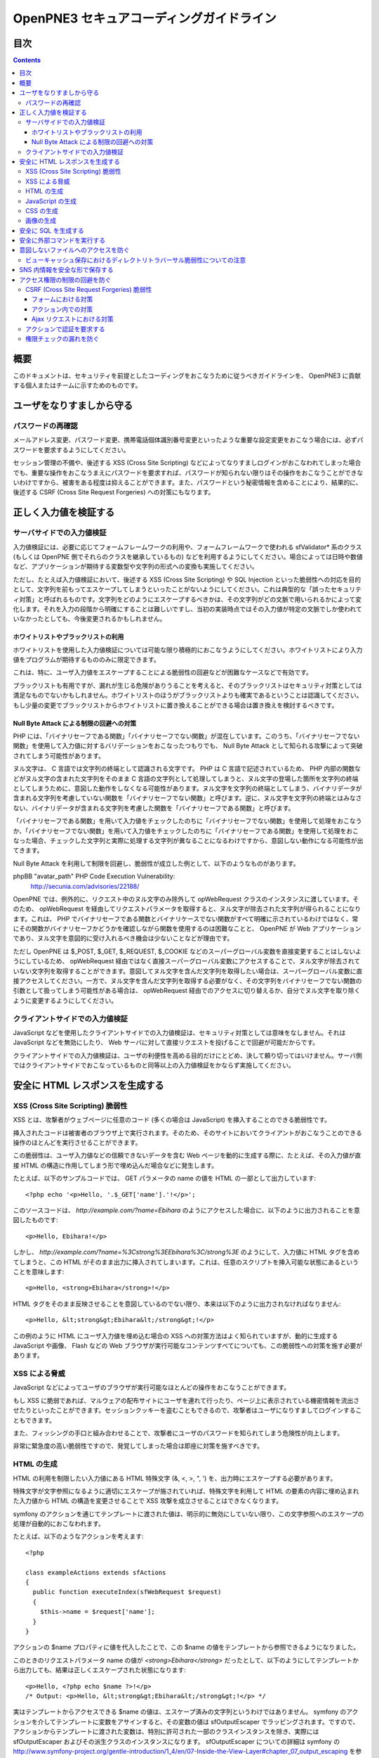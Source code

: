 =========================================
OpenPNE3 セキュアコーディングガイドライン
=========================================

目次
====

.. contents::

概要
====

このドキュメントは、セキュリティを前提としたコーディングをおこなうために従うべきガイドラインを、 OpenPNE3 に貢献する個人またはチームに示すためのものです。

ユーザをなりすましから守る
==========================

.. セッション管理
.. --------------

.. ブルートフォースアタックを回避する
.. ----------------------------------

パスワードの再確認
------------------

メールアドレス変更、パスワード変更、携帯電話個体識別番号変更といったような重要な設定変更をおこなう場合には、必ずパスワードを要求するようにしてください。

セッション管理の不備や、後述する XSS (Cross Site Scripting) などによってなりすましログインがおこなわれてしまった場合でも、重要な操作をおこなうまえにパスワードを要求すれば、パスワードが知られない限りはその操作をおこなうことができないわけですから、被害をある程度は抑えることができます。また、パスワードという秘密情報を含めることにより、結果的に、後述する CSRF (Cross Site Request Forgeries) への対策にもなります。

.. パスワード文字列生成のヒント
.. ----------------------------

正しく入力値を検証する
======================

サーバサイドでの入力値検証
--------------------------

入力値検証には、必要に応じてフォームフレームワークの利用や、フォームフレームワークで使われる sfValidator* 系のクラス (もしくは OpenPNE 側でそれらのクラスを継承しているもの) などを利用するようにしてください。場合によっては日時や数値など、アプリケーションが期待する変数型や文字列の形式への変換も実施してください。

ただし、たとえば入力値検証において、後述する XSS (Cross Site Scripting) や SQL Injection といった脆弱性への対応を目的として、文字列を前もってエスケープしてしまうといったことがないようにしてください。これは典型的な「誤ったセキュリティ対策」と呼ばれるものです。文字列をどのようにエスケープするべきかは、その文字列がどの文脈で用いられるかによって変化します。それを入力の段階から明確にすることは難しいですし、当初の実装時点ではその入力値が特定の文脈でしか使われていなかったとしても、今後変更されるかもしれません。

ホワイトリストやブラックリストの利用
++++++++++++++++++++++++++++++++++++

ホワイトリストを使用した入力値検証については可能な限り積極的におこなうようにしてください。ホワイトリストにより入力値をプログラムが期待するもののみに限定できます。

これは、特に、ユーザ入力値をエスケープすることによる脆弱性の回避などが困難なケースなどで有効です。

ブラックリストも有用ですが、漏れが生じる危険がありうることを考えると、そのブラックリストはセキュリティ対策としては満足なものでないかもしれません。ホワイトリストのほうがブラックリストよりも確実であるということは認識してください。もし少量の変更でブラックリストからホワイトリストに置き換えることができる場合は置き換えを検討するべきです。

Null Byte Attack による制限の回避への対策
+++++++++++++++++++++++++++++++++++++++++

PHP には、「バイナリセーフである関数」「バイナリセーフでない関数」が混在しています。このうち、「バイナリセーフでない関数」を使用して入力値に対するバリデーションをおこなったつもりでも、 Null Byte Attack として知られる攻撃によって突破されてしまう可能性があります。

ヌル文字は、 C 言語では文字列の終端として認識される文字です。 PHP は C 言語で記述されているため、 PHP 内部の関数などがヌル文字の含まれた文字列をそのまま C 言語の文字列として処理してしまうと、ヌル文字の登場した箇所を文字列の終端としてしまうために、意図した動作をしなくなる可能性があります。ヌル文字を文字列の終端としてしまう、バイナリデータが含まれる文字列を考慮していない関数を「バイナリセーフでない関数」と呼びます。逆に、ヌル文字を文字列の終端とはみなさない、バイナリデータが含まれる文字列を考慮した関数を「バイナリセーフである関数」と呼びます。

「バイナリセーフである関数」を用いて入力値をチェックしたのちに「バイナリセーフでない関数」を使用して処理をおこなうか、「バイナリセーフでない関数」を用いて入力値をチェックしたのちに「バイナリセーフである関数」を使用して処理をおこなった場合、チェックした文字列と実際に処理する文字列が異なることになるわけですから、意図しない動作になる可能性が出てきます。

Null Byte Attack を利用して制限を回避し、脆弱性が成立した例として、以下のようなものがあります。

phpBB "avatar_path" PHP Code Execution Vulnerability:
  http://secunia.com/advisories/22188/

OpenPNE では、例外的に、リクエスト中のヌル文字のみ除外して opWebRequest クラスのインスタンスに渡しています。そのため、 opWebRequest を経由してリクエストパラメータを取得すると、ヌル文字が除去された文字列が得られることになります。これは、 PHP でバイナリセーフである関数とバイナリケースでない関数がすべて明確に示されているわけではなく、常にその関数がバイナリセーフかどうかを確認しながら関数を使用するのは困難なことと、 OpenPNE が Web アプリケーションであり、ヌル文字を意図的に受け入れるべき機会は少ないことなどが理由です。

ただし OpenPNE は $_POST, $_GET, $_REQUEST, $_COOKIE などのスーパーグローバル変数を直接変更することはしないようにしているため、 opWebRequest 経由ではなく直接スーパーグローバル変数にアクセスすることで、ヌル文字が除去されていない文字列を取得することができます。意図してヌル文字を含んだ文字列を取得したい場合は、スーパーグローバル変数に直接アクセスしてください。一方で、ヌル文字を含んだ文字列を取得する必要がなく、その文字列をバイナリセーフでない関数の引数として扱ってしまう可能性がある場合は、 opWebRequest 経由でのアクセスに切り替えるか、自分でヌル文字を取り除くように変更するようにしてください。

クライアントサイドでの入力値検証
--------------------------------

JavaScript などを使用したクライアントサイドでの入力値検証は、セキュリティ対策としては意味をなしません。それは JavaScript などを無効にしたり、 Web サーバに対して直接リクエストを投げることで回避が可能だからです。

クライアントサイドでの入力値検証は、ユーザの利便性を高める目的だけにとどめ、決して頼り切ってはいけません。サーバ側ではクライアントサイドでおこなっているものと同等以上の入力値検証をかならず実施してください。

安全に HTML レスポンスを生成する
================================

XSS (Cross Site Scripting) 脆弱性
---------------------------------

XSS とは、攻撃者がウェブページに任意のコード (多くの場合は JavaScript) を挿入することのできる脆弱性です。

挿入されたコードは被害者のブラウザ上で実行されます。そのため、そのサイトにおいてクライアントがおこなうことのできる操作のほとんどを実行させることができます。

この脆弱性は、ユーザ入力値などの信頼できないデータを含む Web ページを動的に生成する際に、たとえば、その入力値が直接 HTML の構造に作用してしまう形で埋め込んだ場合などに発生します。

たとえば、以下のサンプルコードでは、 GET パラメータの name の値を HTML の一部として出力しています::

  <?php echo '<p>Hello, '.$_GET['name'].'!</p>';

このソースコードは、 `http://example.com/?name=Ebihara` のようにアクセスした場合に、以下のように出力されることを意図したものです::

  <p>Hello, Ebihara!</p>

しかし、 `http://example.com/?name=%3Cstrong%3EEbihara%3C/strong%3E` のようにして、入力値に HTML タグを含めてしまうと、この HTML がそのまま出力に挿入されてしまいます。これは、任意のスクリプトを挿入可能な状態にあるということを意味します::

  <p>Hello, <strong>Ebihara</strong>!</p>

HTML タグをそのまま反映させることを意図しているのでない限り、本来は以下のように出力されなければなりません::

  <p>Hello, &lt;strong&gt;Ebihara&lt;/strong&gt;!</p>

この例のように HTML にユーザ入力値を埋め込む場合の XSS への対策方法はよく知られていますが、動的に生成する JavaScript や画像、 Flash などの Web ブラウザが実行可能なコンテンツすべてについても、この脆弱性への対策を施す必要があります。

XSS による脅威
--------------

JavaScript などによってユーザのブラウザが実行可能なほとんどの操作をおこなうことができます。

もし XSS に脆弱であれば、マルウェアの配布サイトにユーザを連れて行ったり、ページ上に表示されている機密情報を流出させたりといったことができます。セッションクッキーを盗むこともできるので、攻撃者はユーザになりすましてログインすることもできます。

また、フィッシングの手口と組み合わせることで、攻撃者にユーザのパスワードを知られてしまう危険性が向上します。

非常に緊急度の高い脆弱性ですので、発覚してしまった場合は即座に対策を施すべきです。

HTML の生成
-----------

HTML の利用を制限したい入力値にある HTML 特殊文字 (&, <, >, ", ') を、出力時にエスケープする必要があります。

特殊文字が文字参照になるように適切にエスケープが施されていれば、特殊文字を利用して HTML の要素の内容に埋め込まれた入力値から HTML の構造を変更させることで XSS 攻撃を成立させることはできなくなります。

symfony のアクションを通じてテンプレートに渡された値は、明示的に無効にしていない限り、この文字参照へのエスケープの処理が自動的におこなわれます。

たとえば、以下のようなアクションを考えます::

  <?php
  
  class exampleActions extends sfActions
  {
    public function executeIndex(sfWebRequest $request)
    {
      $this->name = $request['name'];
    }
  }

アクションの $name プロパティに値を代入したことで、この $name の値をテンプレートから参照できるようになりました。

このときのリクエストパラメータ name の値が `<strong>Ebihara</strong>` だったとして、以下のようにしてテンプレートから出力しても、結果は正しくエスケープされた状態になります::

  <p>Hello, <?php echo $name ?>!</p>
  /* Output: <p>Hello, &lt;strong&gt;Ebihara&lt;/strong&gt;!</p> */

実はテンプレートからアクセスできる $name の値は、エスケープ済みの文字列というわけではありません。 symfony のアクションを介してテンプレートに変数をアサインすると、その変数の値は sfOutputEscaper でラッピングされます。ですので、アクションからテンプレートに渡された変数は、特別に許可された一部のクラスインスタンスを除き、実際には sfOutputEscaper およびその派生クラスのインスタンスになります。 sfOutputEscaper についての詳細は symfony の http://www.symfony-project.org/gentle-introduction/1_4/en/07-Inside-the-View-Layer#chapter_07_output_escaping を参照してください。

sfOutputEscaper のインスタンスは、アクションから渡された生の値を保持しており、 echo や . 演算子、関数などにより文字列として扱われると、保持している生の値をエスケープして返します。

これにより変数内の HTML 特殊文字のエスケープは適切におこなわれるようになりましたが、 HTML 属性値としてユーザ入力値を出力しようとする際に脆弱になることがあります::

  <p id=<?php echo $name ?>>Hello, <?php echo $name ?>!</p>

このとき $name の生の文字列が `Ebihara onmouseover=alert(0);` だった場合、以下のように p 要素の属性値が追加されてしまい、マウスカーソルを合わせるとスクリプトが実行されてしまいます::

  <p id=Ebihara onmouseover=alert(0);>Hello, Ebihara onmouseover=alert(0);!</p>

" や ' は sfOutputEscaper によってエスケープされるので、このようなケースでは、以下のように属性値を引用符で囲うことで、属性値を超えて入力値が反映されることはなくなります::

  <p id="Ebihara onmouseover=alert(0);">Hello, Ebihara onmouseover=alert(0);!</p>

引用符は ' でも構いませんが、 PHP において HTML 特殊文字のエスケープに用いられる htmlspecialchars() 関数は、第二引数に ENT_QUOTES を与えない限り ' をエスケープしないため、 ' がエスケープされていない状態の入力値が ' で囲まれた属性値として埋め込まれた場合に脆弱になります。 OpenPNE のデフォルト設定では sfOutputEscaper は ENT_QUOTES つきで htmlspecialchars() をコールしますが、原則として引用符には " を使用するべきです。

ただし、この対策をしても以下のような場合は依然として脆弱なことがあるので注意してください (対策方法は後述します)。

 * イベントハンドラを記述するような属性値 (onclick や onmouseover など) に入力値を埋め込む場合 (JavaScript を記述可能)
 * 任意の要素の style 属性値 (CSS を記述可能)
 * a 要素の href 属性値に入力値を埋め込む場合 (javascript: スキームで任意の JavaScript を記述可能)
 * img 要素の src 属性値に入力値を埋め込む場合 (javascript: スキームで任意の JavaScript を記述可能)

JavaScript の生成
-----------------

JavaScript に動的な値を埋め込む場合、 \\ を付加することによって特定の文字をエスケープをすることがあります。

しかしながら、すべての Web ブラウザで安全なスクリプトを構築するためにはどのような文字をエスケープするべきなのかが明確ではありませんし、攻撃者はエスケープされそうな文字に対してさらに \\ を付加することで、この対策を回避しようとすることがあります。そのため、エスケープに漏れが生じる可能性があります。

たとえば、 script 要素中に JavaScript を記述する場合、 </ が <\\/ となるようにエスケープしなければなりません。ブラウザは </script> 等が出現した場所までを script 要素の内容とみなすためです。

以下の場合、 $_GET['example'] に対して、 symfony で用意されている esc_js_no_entities() ヘルパー関数を用いて、 JavaScript としてのエスケープをおこなっていますが、 esc_js_no_entities() ヘルパー関数は </ を適切にエスケープしないために、リクエストパラメータの値が `</script><script>alert(/XSS/.source); //` というようになっている場合、任意のスクリプトが実行できてしまいます。 Web ブラウザが最初に HTML をパースする際には </script> が JavaScript の文字列中かどうかというようなことは考慮しないためです::

  <script type="text/javascript"><![CDATA[
  var example = "<?php echo esc_js_no_entities($_GET['example']); ?>";
  //]]></script>

そのため、 JavaScript に動的な値を文字列として埋め込む場合は、正確に対処することが難しい \\ によるエスケープではなく、以下のどちらかの手段を用いることを強く推奨します。

 1. 英数字以外の文字を \\xHH のように置換する。
 2. HTML 要素の属性値や内容として動的な値を挿入し、 JavaScript から DOM を用いてその値を純粋な JavaScript の文字列として取ってくる。

特に、 2. の方法を用いることを推奨します。以下に例を示します::

  <input id="example" type="hidden" value="<?php echo $name ?>" />
  
  <script type="text/javascript"><![CDATA[
  alert(document.getElementById("example").value);
  //]]></script>

この方法であれば、 HTML の作法に基づいて動的に生成した値を埋め込み、 JavaScript からそれを文字列として取得するだけで済むので、動的に埋め込まれた値は常に JavaScript の文字列のまま保たれることになり、危険は生じえません。

CSS の生成
----------

CSS には expression() プロパティなどによりスクリプトを埋め込むことができます。ですので、 CSS に入力値を埋め込む場合も適切に配慮をおこなわなければなりません。

CSS でも \\ による特定の文字のエスケープがおこなわれることがありますが、 JavaScript の場合と同様、避けるべきです。

英数字以外の文字を \\xHH のように置換することで CSS に動的な値を、確実に文字列として利用できるようになります。

しかしながら、管理画面からの入力を除いて、入力値に基づいて CSS を生成することはなるべく回避することをお勧めします。

画像の生成
----------

Internet Explorer では、レスポンスヘッダ内の Content-Type のみならず、コンテンツの中身も確認した上で、最終的にそのレスポンス内容をどのような種類のコンテンツとして処理するべきか決定します。

たとえば、 Content-Type が image/gif であっても、レスポンスの内容が HTML であれば text/html として読み込んでしまいます。 (CAPEC-209: Cross-Site Scripting Using MIME Type Mismatch http://capec.mitre.org/data/definitions/209.html)

HTML として読み込まれた画像に JavaScript が埋め込まれていれば、ブラウザは当然にその JavaScript を実行してしまい、 XSS 脆弱性が成立してしまいます。

OpenPNE ではユーザのアップロードした画像を表示するために sfImageHandlerPlugin を用意しています。このプラグインで処理された画像は、一度 GD を通して画像を生成し直した上で表示されることになるため、画像以外の情報は除去された状態になり、安全に画像を表示することができます。

ユーザの画像アップロードを許す場合、その画像をそのまま表示するということはせずに、 sfImageHandlerPlugin もしくは他の手段を用いてから表示するようにしてください。

.. 文脈にあったエスケープを心がける
.. --------------------------------

安全に SQL を生成する
=====================

HTML の生成と同様、 SQL の生成にあたっても、ユーザ入力値など信頼できない値の取り扱いには注意が必要です。

ユーザ入力値を含んだ SQL 文を動的に生成する場合、その入力値によって、最終的に実行される SQL の構文を意図したものと違うものに変更されてしまう可能性があります。

これは SQL Injection と呼ばれている脆弱性です。この脆弱性が存在していると、攻撃者にデータベースに存在する情報の漏洩や改ざんを許してしまいます。

たとえば、以下のようなコードは SQL Injection に対して脆弱です::

  <?php
  // $pdo は PDO のインスタンス
  $pdo->query(sprintf('SELECT * FROM user WHERE username = "%s" AND password = "%s";', $_GET['username'], $_GET['password']));

`http://example.com/?username=jsmith&password=example` のような URL にアクセスがあった場合、このコードの意図通りに、以下の SQL 文が生成され、実行されます::

  SELECT * FROM user WHERE username = "jsmith" AND password = "example";

しかし、 `http://example.com/?username=jsmith%22;%20--%20&password=whatever` のような URL にアクセスすると、以下のクエリが実行されてしまいます (`--` 以降はコメント) ::

  SELECT * FROM user WHERE username = "jsmith"; -- " AND password = "whatever";

また、複数文の発行が許可されている場合には、 `http://example.com/?username=%22;%20DELETE%20FROM%20user;%20SELECT%20username%20AS%20dummy%20FROM%20user%20WHERE%20%22%22%20%3D%20%22&password=whatever` のような URL にアクセスされると、以下のように DELETE 文が発行されてしまいます::

  SELECT * FROM user WHERE username = "";
  DELETE FROM user;
  SELECT username AS dummy FROM user WHERE "" = "" AND password = "whatever";

OpenPNE で SQL Injection に対処するには、バインド機構を使用して SQL 文を生成するようにするのが一番よい解決方法です。

バインド機構とは、実際の値を埋め込む場所を記号 (プレースホルダ) で示した SQL 文をあらかじめ準備しておき、後からプレースホルダを実際の値に置き換えて SQL を構築する機構のことをいいます。バインド機構はプレースホルダから実際の値に置き換えるときに、実際の値を正しくエスケープします。

PDO はバインド機構に対応しているので、先に示したサンプルコードを以下のように変更することで、 SQL Injection からアプリケーションを守ることができます::

  <?php
  // $pdo は PDO のインスタンス
  $sth = $pdo->prepare('SELECT * FROM user WHERE username = ? AND password = ?;');
  $sth->execute(array($_GET['username'], $_GET['password']));

OpenPNE においては、自分で SQL 文を生成するすべての箇所で SQL Injection に対して配慮をおこなわなければなりません。 OpenPNE ではほとんどの場合直接 SQL 文を書かずに、 Doctrine の DQL 文を直接記述もしくは構築し、その DQL を SQL に変換して実行するということをおこなっていますが、 この DQL も以下のように誤った形で組み立ててしまうと、結局、 SQL Injection に脆弱になってしまいます::

  <?php
  Doctrine::getTable('User')->createQuery()
    ->where(sprintf('username = "%s" AND password = "%s"', $_GET['username'], $_GET['password']))
    ->execute();

このコードは、バインド機構を利用して DQL を組み立てるために、以下のように記述するべきです::

  <?php
  Doctrine::getTable('User')->createQuery()
    ->where('username = ? AND password = ?', array($_GET['username'], $_GET['password']))
    ->execute();

一方で、たとえば Doctrine_Table::find() メソッドに関しては、 SQL Injection に対して配慮して SQL 文が生成されるため、引数を渡す際に特別な配慮をおこなう必要はありません。ですが、 Doctrine_Table::findBySql() や Doctrine_Table::findByDql() といった SQL や DQL を自分で組み立てるようなメソッドを利用する場合には、やはり、 SQL Injection に対する配慮が求められることになります。

自分で SQL や DQL を組み立てる必要があり、 SQL Injection に対する配慮が必要なものとしては、たとえば以下のようなものがあります。

 * PDO 以外のデータベース関連拡張が提供する関数群
 * PDO::exec() や PDOStatement::execute() などクエリを実行する PDO のメソッド
 * Doctrine_Connection::fetchAll() など直接 SQL を実行する Doctrine_Connection のメソッド
 * Doctrine_RawSql
 * Doctrine_Query
 * Doctrine_Table::findBySql() など、自分で作成したクエリを元にレコードを取得するようなメソッド

また、バインド機構を利用したとしても、ユーザ入力値に基づいてカラム名などを動的に組み立てるような場合は、 SQL Injection に対して脆弱となります。できるだけそのようなコードは控えるようにするべきですが、それが難しい場合、必ず、動的に組み立てる箇所に対してエスケープやクオート処理を実施してください。

エスケープ等に使用できる Doctrine のメソッドとしては以下のようなものがあります。エスケープ等が必要な記号群やエスケープ手法などはデータベースエンジンによって異なります。そのため、独自処理を施すより、 Doctrine が用意しているメソッドを利用しておこなうことを強く推奨します。

 * Doctrine_Formatter::escapePattern()
 * Doctrine_Connection::quote()
 * Doctrine_Connection::quoteIdentifier()

安全に外部コマンドを実行する
============================

PHP には外部コマンドを実行可能ないくつかの関数が存在しますが、極力、それらの使用は避けてください。仮に任意の外部コマンドを実行することができる脆弱性 (一般的には OS コマンドインジェクション脆弱性と呼ばれます) が存在してしまっていると、サーバ内ファイルへのアクセスやシステムの操作など非常に多くの、そして危険度の高い脅威が発生しえます。

他の手段で代替することができず、どうしても実行する外部コマンドをユーザ入力値を利用して構築しなければならない場合、ホワイトリストを用いて実行するべきコマンドをできる限り固定なものにしてください。それも難しい場合、 escapeshellarg() や escapeshellcmd() を使いエスケープしてください。加えて、その入力値の要件にあった適切な入力値検証、フィルタリング (数値文字列を整数型変数に変換するなど) といった保険的な対策をもれなくおこなっておくことを強く推奨します。

意図しないファイルへのアクセスを防ぐ
====================================

以下のような、ユーザ入力値を含んだテンプレートファイルへのパスを構築し、そのファイルを読み込むコードを考えます::

  <?php
  
  echo file_get_contents('/path/to/template/'.$_GET['name']);

name パラメータの値が hello の場合、 /path/to/template/hello の内容が出力されます。しかし、パラメータの値に ../../../etc/passwd を入力すると、読み込むべきファイルは /path/to/template/../../../etc/passwd となり、 /etc/passwd の内容が出力されてしまいます。このように任意のファイルへのアクセスを許してしまう脆弱性のことを、一般に、ディレクトリトラバーサル脆弱性、または、パストラバーサル脆弱性などと呼んでいます。

また、ユーザ入力値を基に任意のファイルを書き込むような場合、このディレクトリトラバーサル脆弱性が存在していると、ウェブの公開ディレクトリ直下にそのファイルを書き込むようにリクエストし、できあがったファイルにアクセスするようユーザを案内することで XSS を発生させる、といったような危険もあります。

ファイルにアクセスする場合には、ユーザ入力値などの信頼できない値を用いてファイル名を指定するような実装は避けるようにしてください。どうしてもそのような実装をしなければならない場合、ディレクトリ名は固定とし、ユーザ入力値によって変更できない状態にしたうえで、 basename() 関数をユーザ入力値に対して使い、ファイル名のみを取り出し、この値を基にファイルパスを組み立ててください。

ビューキャッシュ保存におけるディレクトリトラバーサル脆弱性についての注意
------------------------------------------------------------------------

ビューキャッシュを保存する際に、そのキャッシュを一意に特定するためにキャッシュキーを明示的に指定する場合がありますが、このキャッシュキーに信頼できないユーザ入力値を検証せずに使ってしまわないよう注意する必要があります。

ビューキャッシュに sfFileCache を使用する設定 (デフォルト) になっている場合で、パーシャルキャッシュ (コンポーネントキャッシュ) をおこなう際に sf_cache_key パラメータを指定しているとき、 symfony はその値をファイル名として使用しようとします。 sf_cache_key に 使用される値に信頼できないユーザ入力値を利用している場合、ディレクトリトラバーサル攻撃に脆弱となります。

symfony 1.4.6 において、 http://www.symfony-project.org/blog/2010/06/29/security-release-symfony-1-3-6-and-1-4-6 で発表されているように、この問題と類似の、ビューキャッシュを利用したディレクトリトラバーサル脆弱性が修正されていますが、 symfony 1.4.6 で修正された問題は「アクションの結果全体に対するビューキャッシュで、信頼できない GET パラメータの値に応じてキャッシュキーを生成している」というもので、ここで解説している問題とは異なります。つまり、 symfony 1.4.6 以降を使用している場合であっても、パーシャルキャッシュをおこなう際に指定するキャッシュキーを、未検証のユーザ入力値を利用したものにしないように注意していかなくてはなりません。

SNS 内情報を安全な形で保存する
==============================

SNS の情報は安全な形で保存するように心がけてください。

まず、 SQL Injection 攻撃を受けてしまい、データベースの情報が漏洩してしまったときのために、パスワードなどの情報は salt 付きでハッシュ化してください。また、可能な限りハッシュアルゴリズムには SHA-1 や MD5 よりも SHA-256 や SHA-512 を用いることを推奨します。 SHA-1 や MD5 はクラック手法が発見されてしまっているためです。

XSS 対策としてユーザ入力値を HTML エンコーディングしたうえで DB に格納するといったことも控えてください。アプリケーションで後からこの値を使う際に、その値は入力値として扱われるので、先に述べたとおり、入力時点でのエスケープという「誤ったセキュリティ対策」をしていることになります。入力が HTML エンコーディングで固定されてしまっており、元の値を取得する手段がないとなると、開発者は、この HTML エンコーディングされた文字列を元に戻そうとする (アンエスケープしようとする) ようになることでしょう。ここで、誤ったアンエスケープをしようとして、手違いにより XSS に脆弱な箇所を生んでしまうといった危険が生じ得ます。

アクセス権限の制限の回避を防ぐ
==============================

CSRF (Cross Site Request Forgeries) 脆弱性
------------------------------------------

CSRF 脆弱性は、ユーザに意図しないリクエストを発生させることを強いることができる脆弱性です。

罠が仕掛けられた、そのサイト内あるいはサイト外のページにおいて、 CSRF 脆弱性を悪用したリクエストを発生させるような動作 (リンクのクリックやフォームの送信など) をユーザがおこなうことで、意図しない投稿や設定の変更などを強制的におこなわされてしまいます。

たとえば、 `http://example.com/example/{id}/delete` という URL (id は単純な連番で予測可能なものであるとします) に対して POST リクエストをおこなうことで、 example の削除処理がおこなわれるという場合、リクエストはたとえば以下のようになります::

  POST /example/1/delete HTTP/1.1
  Host: example.com
  Cookie: PHPSESSID=754d3b148df7a597947f5556cbe06628
  Content-Type: application/x-www-form-urlencoded
  Content-Length: 0
  

このリクエストには Cookie の値を除き、秘密情報はどこにも含まれていません。ですので、 /example/1/delete という URL に POST リクエストを実行させれば削除処理をおこなわせることができる、ということが知られてしまえば、ユーザがこの POST リクエストを発行するようなフォームを罠ページなどで実行してしまうことで、ユーザは意図せずに example を削除してしまうことになります。このリクエストを受けてアプリケーション側で削除処理を実行してしまってはいけません。

そこで、リクエストに秘密情報を要求するようにすることで、 CSRF を防ぐことができます。リクエストに秘密情報を含める対策の例として、以下のようなものがあります。

 1. セッション ID を hidden フィールドの値として入れるなどしてリクエストに含む
 2. ユーザのパスワードを入力させる
 3. 独自の予測不可能な ID を hidden フィールドの値として入れるなどしてリクエストに含む

一般に用いられるのは 1. もしくは 3. です。 OpenPNE では 1. に基づいた 3. を、この後に説明するフォームフレームワークの機構を用いて生成することにより対策してください。

ただし、 1. や 3. の場合、そのサイト内に XSS 脆弱性が存在する場合、容易に回避することが可能になります。そのため、本当に重要な操作については、 2. の対策もあわせて実施することを強く推奨します。

フォームにおける対策
++++++++++++++++++++

symfony のフォームフレームワークを利用してフォームのレンダリングやリクエストのバリデーションをおこなうことで、結果的に CSRF を防ぐことができます。ですので、フォームを記述する際はフォームフレームワークを利用して書くようにしてください。

sfForm およびその派生クラスは、「OpenPNE.yml で設定できる csrf_secret の値 (デフォルト値は設定ファイルのタイムスタンプ)」と、「セッション ID」、そして「そのフォームのクラス名」を文字列連結したものの MD5 ハッシュ値を、 CSRF トークンとして提供します。

この CSRF トークンがリクエスト中に含まれているかどうかをもって、フォームクラスが適切なリクエストかどうかを判断します。

フォームフレームワークについては http://www.symfony-project.org/gentle-introduction/1_4/ja/10-Forms を参照してください。

なお、この CSRF 保護の機構を無効にする手段がいくつか存在します。これは、 CSRF への対策の必要がない種類の操作 (たとえば、実行してもユーザや SNS 内データに影響しない操作) などにおいて、 CSRF トークンのチェックが邪魔になるようなときに有用ですが、 CSRF 保護の機構を無効にする場合は充分によく考えてから実施するようにしてください。

アクション内での対策
++++++++++++++++++++

フォームを使用しないアクションであっても、 CSRF 対策が必要な場合にはフォームフレームワークを使用して対処することができます。

まず、リクエストをする側のアクションもしくはテンプレートで、 BaseForm (sfForm の派生クラスで、プロジェクトのほとんどのフォームの親クラス) のインスタンスを生成し、普段フォームフレームワークを使用するのと同じように BaseForm をレンダリングします。

フォームによってリクエストを実行したくない場合は、リクエストパラメータに BaseForm のインスタンスから得られる CSRF トークンを含めるように明示的に指定する必要があります。パラメータ名は BaseForm::getCSRFFieldName()、 CSRF トークンの値は BaseForm::getCSRFToken() で取得できます。

リクエストを処理する側のアクションでは、以下のように sfWebRequest::checkCSRFProtection() を実行するだけで、 CSRF トークンのチェックをおこなうことができます::

  <?php
  
  class exampleActions extends sfActions
  {
    public function executeDelete(sfWebRequest $request)
    {
      $request->checkCSRFProtection();
    }
  }

sfWebRequest::checkCSRFProtection() は、正しい CSRF トークンがリクエストに含まれている場合は何もしません。リクエストに含まれている CSRF トークンに問題があるか、存在しない場合 sfValidatorErrorSchema のクラスインスタンスを例外として throw します。

この例外はアクションを実行している opExecutionFilter によって透過的に catch し、適切なエラーメッセージを出力するので、アクション側で catch をするなどして特別な配慮をおこなう必要はありません。

Ajax リクエストにおける対策
+++++++++++++++++++++++++++

うっかり忘れがちなことですが、 Ajax リクエストにおいても、 CSRF 対策が必要になる場合があります。

対処方法は「アクション内での対策」と同様、 BaseForm から得られる CSRF トークンの値をリクエストに含むことです。

クライアントサイドでのバリデーション、つまり JavaScript によってポストしようとしている CSRF トークンをチェックするようなことは、セキュリティ上意味をなさないことを念頭に置いてください。必ずサーバサイドでチェックをおこなうようにしてください。

アクションで認証を要求する
--------------------------

単純にアクションを作っただけでは、そのアクションは認証を要求しません。つまり、そのアクションは未ログイン状態のユーザでも実行可能ということになります。

認証を要求するアクションを作りたい場合は、以下のうちどちらか一方の作業をおこなってください。

 1. security.yml を作り、アクション実行前に自動的に認証をおこなうようにする。
 2. アクション内に、自分で認証のためのコードを記述する。

security.yml については http://www.symfony-project.org/gentle-introduction/1_4/ja/06-Inside-the-Controller-Layer#chapter_06_fa99a6d638f334600f0681315182141a32d28123 を参照してください。

権限チェックの漏れを防ぐ
------------------------

メンバーがそのアクションを実行可能な権限を持っているかどうか、もしくはそのアクションで実行される一部の表示要素にアクセスする権限を持っているかどうか、などは必ず念入りに確認をおこなってください。フレンド関係にないのにフレンドのみに公開された情報を閲覧できる、などといったことがないように気を配ってください。

権限チェックは可能な限り共通化してから呼び出すようにし、漏れが生じにくいように徹底してください。

また、 OpenPNE では、いくつかのレコードクラスと Zend_Acl を組み合わせて、そのリソースに対するアクセス権限チェックがおこなえるような仕組みを用意しているので、これを利用することもできます。アクション実行前にリソースへのアクセス権限を有しているかどうかを確認させたい場合は、 opDynamicAclRoute クラスを使ったルーティングルールを記述してください。テンプレート中などで、特定のレコードクラスのインスタンスに対して、現在閲覧中のメンバーがそのリソースにアクセス可能かどうか調べるには、レコードクラスのインスタンスメソッド isAllowed() を使用してください。
